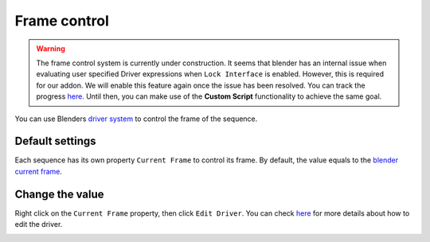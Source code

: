 Frame control
=============

.. warning::
	The frame control system is currently under construction. It seems that blender has an internal issue when evaluating user specified Driver expressions when ``Lock Interface`` is enabled. However, this is required for our addon. We will enable this feature again once the issue has been resolved. You can track the progress `here <https://developer.blender.org/T102807>`_. Until then, you can make use of the **Custom Script** functionality to achieve the same goal.

You can use Blenders `driver system <https://docs.blender.org/manual/en/latest/animation/drivers/index.html>`_ to control the frame of the sequence.

Default settings
*****************

Each sequence has its own property ``Current Frame`` to control its frame. By default, the value equals to the `blender current frame <https://docs.blender.org/manual/en/latest/editors/timeline.html#frame-controls>`_.

.. image:: ../images/current_frame.png
	:align: center

Change the value
*****************

Right click on the ``Current Frame`` property, then click ``Edit Driver``. You can check  `here <https://docs.blender.org/manual/en/latest/animation/drivers/drivers_panel.html>`_ for more details about how to edit the driver.

.. image:: ../images/edit_driver.png
	:align: center

